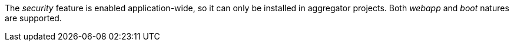 
:fragment:

The _security_ feature is enabled application-wide, so it can only be installed in aggregator projects. Both _webapp_ and _boot_ natures are supported.
